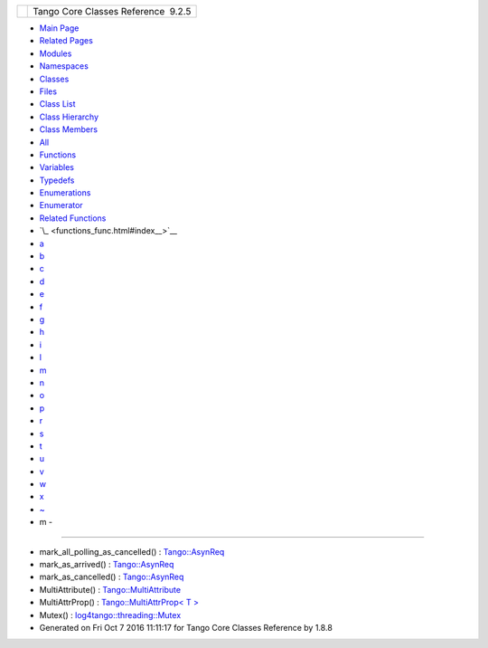 +----------+---------------------------------------+
| |Logo|   | Tango Core Classes Reference  9.2.5   |
+----------+---------------------------------------+

-  `Main Page <index.html>`__
-  `Related Pages <pages.html>`__
-  `Modules <modules.html>`__
-  `Namespaces <namespaces.html>`__
-  `Classes <annotated.html>`__
-  `Files <files.html>`__

-  `Class List <annotated.html>`__
-  `Class Hierarchy <inherits.html>`__
-  `Class Members <functions.html>`__

-  `All <functions.html>`__
-  `Functions <functions_func.html>`__
-  `Variables <functions_vars.html>`__
-  `Typedefs <functions_type.html>`__
-  `Enumerations <functions_enum.html>`__
-  `Enumerator <functions_eval.html>`__
-  `Related Functions <functions_rela.html>`__

-  `\_ <functions_func.html#index__>`__
-  `a <functions_func_a.html#index_a>`__
-  `b <functions_func_b.html#index_b>`__
-  `c <functions_func_c.html#index_c>`__
-  `d <functions_func_d.html#index_d>`__
-  `e <functions_func_e.html#index_e>`__
-  `f <functions_func_f.html#index_f>`__
-  `g <functions_func_g.html#index_g>`__
-  `h <functions_func_h.html#index_h>`__
-  `i <functions_func_i.html#index_i>`__
-  `l <functions_func_l.html#index_l>`__
-  `m <functions_func_m.html#index_m>`__
-  `n <functions_func_n.html#index_n>`__
-  `o <functions_func_o.html#index_o>`__
-  `p <functions_func_p.html#index_p>`__
-  `r <functions_func_r.html#index_r>`__
-  `s <functions_func_s.html#index_s>`__
-  `t <functions_func_t.html#index_t>`__
-  `u <functions_func_u.html#index_u>`__
-  `v <functions_func_v.html#index_v>`__
-  `w <functions_func_w.html#index_w>`__
-  `x <functions_func_x.html#index_x>`__
-  `~ <functions_func_~.html#index_~>`__

 

- m -
~~~~~

-  mark\_all\_polling\_as\_cancelled() :
   `Tango::AsynReq <d4/d49/classTango_1_1AsynReq.html#ac91b6715021db4fa7bb28b92aaa23406>`__
-  mark\_as\_arrived() :
   `Tango::AsynReq <d4/d49/classTango_1_1AsynReq.html#ac0a32d6e0c8d635df346aac051a8615f>`__
-  mark\_as\_cancelled() :
   `Tango::AsynReq <d4/d49/classTango_1_1AsynReq.html#a3cde8cb1ad774abd7fff49926b87463d>`__
-  MultiAttribute() :
   `Tango::MultiAttribute <dc/d3b/classTango_1_1MultiAttribute.html#aafd0cc4e89eeef1687b827da72b2db34>`__
-  MultiAttrProp() : `Tango::MultiAttrProp< T
   > <d7/d41/classTango_1_1MultiAttrProp.html#a54da16eb6216e7833e4fd0a7c6f2ad5a>`__
-  Mutex() :
   `log4tango::threading::Mutex <d8/d70/classlog4tango_1_1threading_1_1Mutex.html#abc347dc995fca40b2017977630c173bc>`__

-  Generated on Fri Oct 7 2016 11:11:17 for Tango Core Classes Reference
   by |doxygen| 1.8.8

.. |Logo| image:: logo.jpg
.. |doxygen| image:: doxygen.png
   :target: http://www.doxygen.org/index.html
